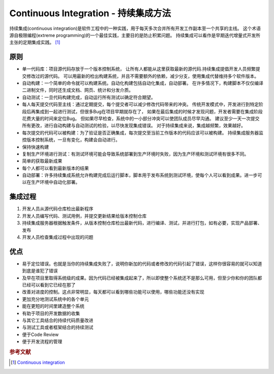 Continuous Integration - 持续集成方法
=====================================
持续集成(continuous integration)是软件工程中的一种实践，用于每天多次合并所有开发工作副本至一个共享的主线。
这个术语源自极限编程(extreme programming)的一个最佳实践，主要目的是防止积累问题。
持续集成可以看作是早期迭代增量式开发所主张的定期集成实践。 [#]_

原则
----

* 单一代码库：项目源代码存放于一个版本控制系统，
  让所有人都能从这里获取最新的源代码.持续集成提倡开发人员频繁提交修改过的源代码。
  可以用最新的检出构建系统，并且不需要额外的依赖，减少分支，使用集成代替维持多个软件版本。
* 自动构建：一个简单的命令就可以构建系统。自动化构建包括自动化集成，自动部署。
  在许多情况下，构建脚本不仅仅编译二进制文件，同时还生成文档、网页、统计和分发介质。
* 自动测试：一旦代码构建完成，自动运行所有测试以确定符合期望。
* 每人每天提交代码至主线：通过定期提交，每个提交者可以减少修改代码带来的冲突。
  传统开发模式中，开发进行到特定阶段后再集成到一起进行测试，但很多Bug在项目早期就存在了，
  如果在最后集成的时候才发现问题，开发者需要在集成阶段花费大量的时间来定位Bug。
  但如果尽早检查，系统中的一小部分冲突可以使团队成员尽早沟通。
  建议至少一天一次提交所有更改，进行自动构建与自动测试的检验，以尽快发现集成错误。
  对于持续集成来说，集成越频繁，效果越好。
* 每次提交的代码可以被构建：为了验证是否正确集成，每次提交至当前工作版本的代码应该可以被构建。
  持续集成服务器监控版本控制系统，一旦有变化，构建会自动进行。
* 保持快速构建
* 复制生产环境进行测试：有测试环境可能会导致系统部署到生产环境时失败，因为生产环境和测试环境有很多不同。
* 简单的获取最新成果
* 每个人都可以看到最新版本的结果
* 自动部署：许多持续集成系统允许构建完成后运行脚本，脚本用于发布系统到测试环境，使每个人可以看到成果。进一步可以在生产环境中自动化部署。

集成过程
--------

#. 开发人员从源代码仓库检出最新程序
#. 开发人员编写代码、测试用例，并提交更新结果给版本控制仓库
#. 持续集成服务器根据触发条件，从版本控制仓库检出最新代码，进行编译、测试，并进行打包，如有必要，实现产品部署、发布
#. 开发人员检查集成过程中出现的问题

优点
----

* 易于定位错误。也就是当你的持续集成失败了，说明你新加的代码或者修改的代码引起了错误，这样你很容易的就可以知道到底是谁犯了错误
* 及早在项目里取得系统级的成果。因为代码已经被集成起来了，所以即使整个系统还不是那么可用，但至少你和你的团队都已经可以看到它已经在那了
* 改善对进度的控制。这点非常明显，每天都可以看到哪些功能可以使用，哪些功能还没有实现
* 更加充分地测试系统中的各个单元
* 能在更短的时间里建造整个系统
* 有助于项目的开发数据的收集
* 与其它工具结合的持续代码质量改进
* 与测试工具或者框架结合的持续测试
* 便于Code Review
* 便于开发流程的管理


.. rubric:: 参考文献

.. [#] `Continuous integration <http://en.wikipedia.org/wiki/Continuous_integration>`_
